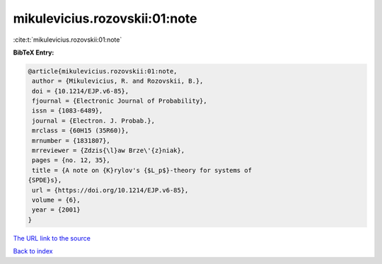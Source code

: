 mikulevicius.rozovskii:01:note
==============================

:cite:t:`mikulevicius.rozovskii:01:note`

**BibTeX Entry:**

.. code-block:: bibtex

   @article{mikulevicius.rozovskii:01:note,
    author = {Mikulevicius, R. and Rozovskii, B.},
    doi = {10.1214/EJP.v6-85},
    fjournal = {Electronic Journal of Probability},
    issn = {1083-6489},
    journal = {Electron. J. Probab.},
    mrclass = {60H15 (35R60)},
    mrnumber = {1831807},
    mrreviewer = {Zdzis{\l}aw Brze\'{z}niak},
    pages = {no. 12, 35},
    title = {A note on {K}rylov's {$L_p$}-theory for systems of
   {SPDE}s},
    url = {https://doi.org/10.1214/EJP.v6-85},
    volume = {6},
    year = {2001}
   }

`The URL link to the source <ttps://doi.org/10.1214/EJP.v6-85}>`__


`Back to index <../By-Cite-Keys.html>`__
